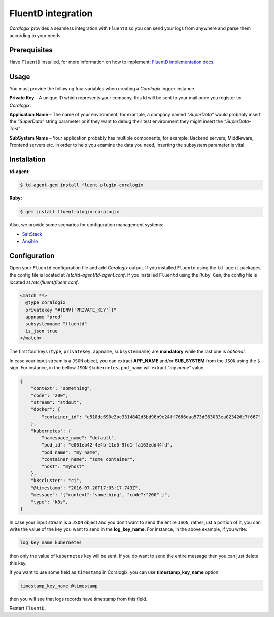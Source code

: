 FluentD integration
===================

.. image:: https://www.fluentd.org/assets/img/miscellany/fluentd-logo.png
   :height: 50px
   :width: 100px
   :scale: 50 %
   :alt: Fluentd
   :align: left
   :target: https://www.fluentd.org/

*Coralogix* provides a seamless integration with ``FluentD`` so you can send your logs from anywhere and parse them according to your needs.

Prerequisites
-------------

Have ``FluentD`` installed, for more information on how to implement: `FluentD implementation docs <https://docs.fluentd.org/v1.0/categories/installation>`_.

Usage
-----

You must provide the following four variables when creating a *Coralogix* logger instance.

**Private Key** – A unique ID which represents your company, this Id will be sent to your mail once you register to *Coralogix*.

**Application Name** – The name of your environment, for example, a company named *“SuperData”* would probably insert the *“SuperData”* string parameter or if they want to debug their test environment they might insert the *“SuperData– Test”*.

**SubSystem Name** – Your application probably has multiple components, for example: Backend servers, Middleware, Frontend servers etc. in order to help you examine the data you need, inserting the subsystem parameter is vital.

Installation
------------

**td-agent:**

.. code-block:: bash

    $ td-agent-gem install fluent-plugin-coralogix

**Ruby:**

.. code-block:: bash

    $ gem install fluent-plugin-coralogix

Also, we provide some scenarios for configuration management systems:

* `SaltStack <https://github.com/coralogix/integrations-docs/blob/master/integrations/fluentd/cms/salt/fluentd.sls>`_
* `Ansible <https://github.com/coralogix/integrations-docs/blob/master/integrations/fluentd/cms/ansible/fluentd.yml>`_

Configuration
-------------

Open your ``Fluentd`` configuration file and add *Coralogix* output.
If you installed ``Fluentd`` using the ``td-agent`` packages, the config file is located at `/etc/td-agent/td-agent.conf`.
If you installed ``Fluentd`` using the ``Ruby Gem``, the config file is located at `/etc/fluent/fluent.conf`.

.. code-block:: ruby

    <match **>
      @type coralogix
      privatekey "#{ENV['PRIVATE_KEY']}"
      appname "prod"
      subsystemname "fluentd"
      is_json true
    </match>

The first four keys (``type``, ``privatekey``, ``appname``, ``subsystemname``) are **mandatory** while the last one is *optional*.

In case your input stream is a ``JSON`` object, you can extract **APP_NAME** and/or **SUB_SYSTEM** from the ``JSON`` using the ``$`` sign. For instance, in the bellow ``JSON`` ``$kubernetes.pod_name`` will extract *“my name”* value.

.. code-block:: json

    {
        "context": "something",
        "code": "200",
        "stream": "stdout",
        "docker": {
            "container_id": "e518dc690e2bc3314842d5bd98b9e24ff7686daa573d063033ea023426c7f667"
        },
        "kubernetes": {
            "namespace_name": "default",
            "pod_id": "e061eb42-4e4b-11e6-9fd1-fa163edd44fd",
            "pod_name": "my name",
            "container_name": "some container",
            "host": "myhost"
        },
        "k8scluster": "ci",
        "@timestamp": "2016-07-20T17:05:17.743Z",
        "message": "{"context":"something", "code":"200" }",
        "type": "k8s",
    }

In case your input stream is a ``JSON`` object and you don’t want to send the entire ``JSON``, rather just a portion of it, you can write the value of the key you want to send in the **log_key_name**.
For instance, in the above example, if you write:

.. code-block:: ruby

    log_key_name kubernetes

then only the value of ``kubernetes`` key will be sent.
If you do want to send the entire message then you can just delete this key.

If you want to use some field as ``timestamp`` in Coralogix, you can use **timestamp_key_name** option:

.. code-block:: ruby

    timestamp_key_name @timestamp

then you will see that logs records have timestamp from this field.

Restart ``FluentD``.
